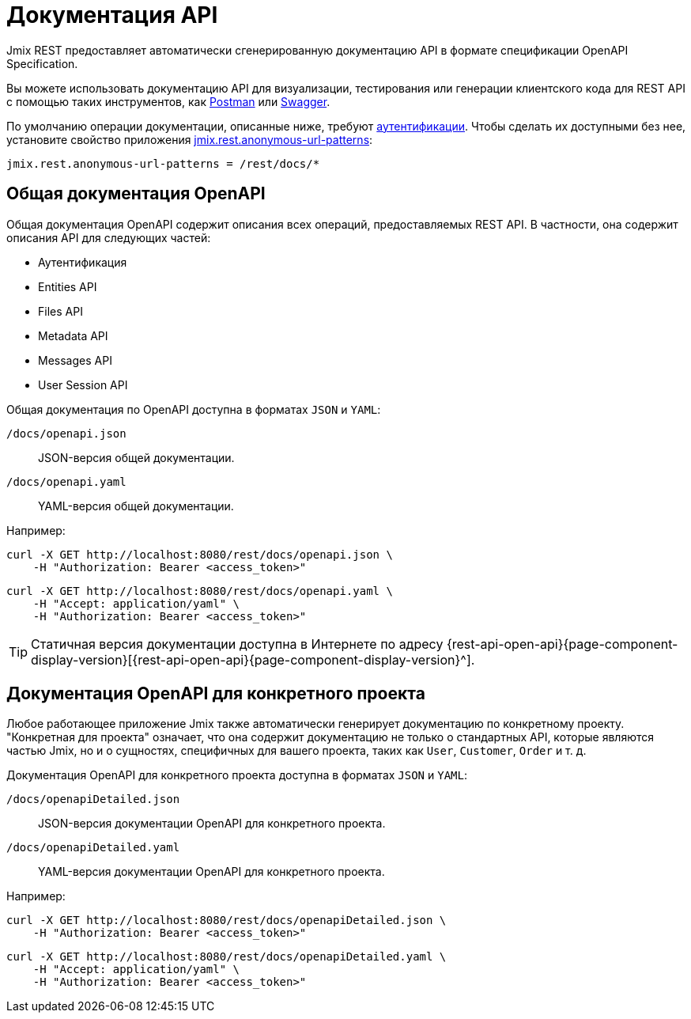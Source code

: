 = Документация API

Jmix REST предоставляет автоматически сгенерированную документацию API в формате спецификации OpenAPI Specification.

Вы можете использовать документацию API для визуализации, тестирования или генерации клиентского кода для REST API с помощью таких инструментов, как https://www.postman.com/[Postman^] или https://swagger.io/tools/[Swagger^].

По умолчанию операции документации, описанные ниже, требуют xref:getting-started.adoc#allow-user-access-via-rest[аутентификации]. Чтобы сделать их доступными без нее, установите свойство приложения xref:app-properties.adoc#jmix.rest.anonymous-url-patterns[jmix.rest.anonymous-url-patterns]:

[source,properties]
----
jmix.rest.anonymous-url-patterns = /rest/docs/*
----

[[generic-open-api-documentation]]
== Общая документация OpenAPI

Общая документация OpenAPI содержит описания всех операций, предоставляемых REST API. В частности, она содержит описания API для следующих частей:

* Аутентификация
* Entities API
* Files API
* Metadata API
* Messages API
* User Session API

Общая документация по OpenAPI доступна в форматах `JSON` и `YAML`:

`/docs/openapi.json`:: JSON-версия общей документации.
`/docs/openapi.yaml`:: YAML-версия общей документации.

Например:

[source, bash]
----
curl -X GET http://localhost:8080/rest/docs/openapi.json \
    -H "Authorization: Bearer <access_token>"
----

[source, bash]
----
curl -X GET http://localhost:8080/rest/docs/openapi.yaml \
    -H "Accept: application/yaml" \
    -H "Authorization: Bearer <access_token>"
----

TIP: Статичная версия документации доступна в Интернете по адресу {rest-api-open-api}{page-component-display-version}[{rest-api-open-api}{page-component-display-version}^].

[[project-specific-open-api-documentation]]
== Документация OpenAPI для конкретного проекта

Любое работающее приложение Jmix также автоматически генерирует документацию по конкретному проекту. "Конкретная для проекта" означает, что она содержит документацию не только о стандартных API, которые являются частью Jmix, но и о сущностях, специфичных для вашего проекта, таких как `User`, `Customer`, `Order` и т. д.

Документация OpenAPI для конкретного проекта доступна в форматах `JSON` и `YAML`:

`/docs/openapiDetailed.json`:: JSON-версия документации OpenAPI для конкретного проекта.
`/docs/openapiDetailed.yaml`:: YAML-версия документации OpenAPI для конкретного проекта.

Например:

[source, bash]
----
curl -X GET http://localhost:8080/rest/docs/openapiDetailed.json \
    -H "Authorization: Bearer <access_token>"
----

[source, bash]
----
curl -X GET http://localhost:8080/rest/docs/openapiDetailed.yaml \
    -H "Accept: application/yaml" \
    -H "Authorization: Bearer <access_token>"
----
